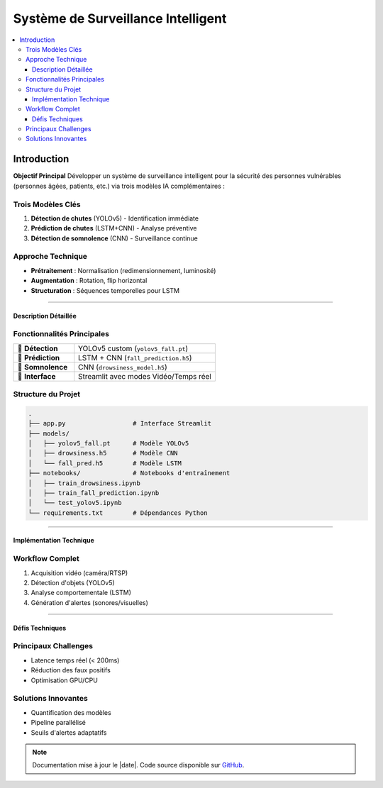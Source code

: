 .. Mon Projet documentation master file

#######################################
Système de Surveillance Intelligent
#######################################

.. contents::
   :depth: 3
   :local:
   :backlinks: top

==================
Introduction
==================

**Objectif Principal**  
Développer un système de surveillance intelligent pour la sécurité des personnes vulnérables (personnes âgées, patients, etc.) via trois modèles IA complémentaires :

.. _modeles:

Trois Modèles Clés
------------------
1. **Détection de chutes** (YOLOv5) - Identification immédiate
2. **Prédiction de chutes** (LSTM+CNN) - Analyse préventive
3. **Détection de somnolence** (CNN) - Surveillance continue

.. _technique:

Approche Technique
------------------
- **Prétraitement** : Normalisation (redimensionnement, luminosité)
- **Augmentation** : Rotation, flip horizontal
- **Structuration** : Séquences temporelles pour LSTM

----

.. _description:

Description Détaillée
=====================

Fonctionnalités Principales
---------------------------
.. list-table::
   :widths: 30 70
   :header-rows: 0

   * - 🔹 **Détection**
     - YOLOv5 custom (``yolov5_fall.pt``)
   * - 🔹 **Prédiction**
     - LSTM + CNN (``fall_prediction.h5``)
   * - 🔹 **Somnolence**
     - CNN (``drowsiness_model.h5``)
   * - 🔹 **Interface**
     - Streamlit avec modes Vidéo/Temps réel

.. _structure:

Structure du Projet
------------------
.. code-block:: bash

   .
   ├── app.py                  # Interface Streamlit
   ├── models/
   │   ├── yolov5_fall.pt      # Modèle YOLOv5
   │   ├── drowsiness.h5       # Modèle CNN
   │   └── fall_pred.h5        # Modèle LSTM
   ├── notebooks/              # Notebooks d'entraînement
   │   ├── train_drowsiness.ipynb
   │   ├── train_fall_prediction.ipynb
   │   └── test_yolov5.ipynb
   └── requirements.txt        # Dépendances Python

----

.. _implementation:

Implémentation Technique
========================

Workflow Complet
----------------
1. Acquisition vidéo (caméra/RTSP)
2. Détection d'objets (YOLOv5)
3. Analyse comportementale (LSTM)
4. Génération d'alertes (sonores/visuelles)

.. image:: _static/workflow.png
   :width: 800
   :align: center
   :alt: Diagramme du workflow

----

.. _defis:

Défis Techniques
================

Principaux Challenges
---------------------
- Latence temps réel (< 200ms)
- Réduction des faux positifs
- Optimisation GPU/CPU

Solutions Innovantes
-------------------
- Quantification des modèles
- Pipeline parallélisé
- Seuils d'alertes adaptatifs

.. note::
   Documentation mise à jour le |date|. Code source disponible sur `GitHub <https://github.com/votre-repo>`_.